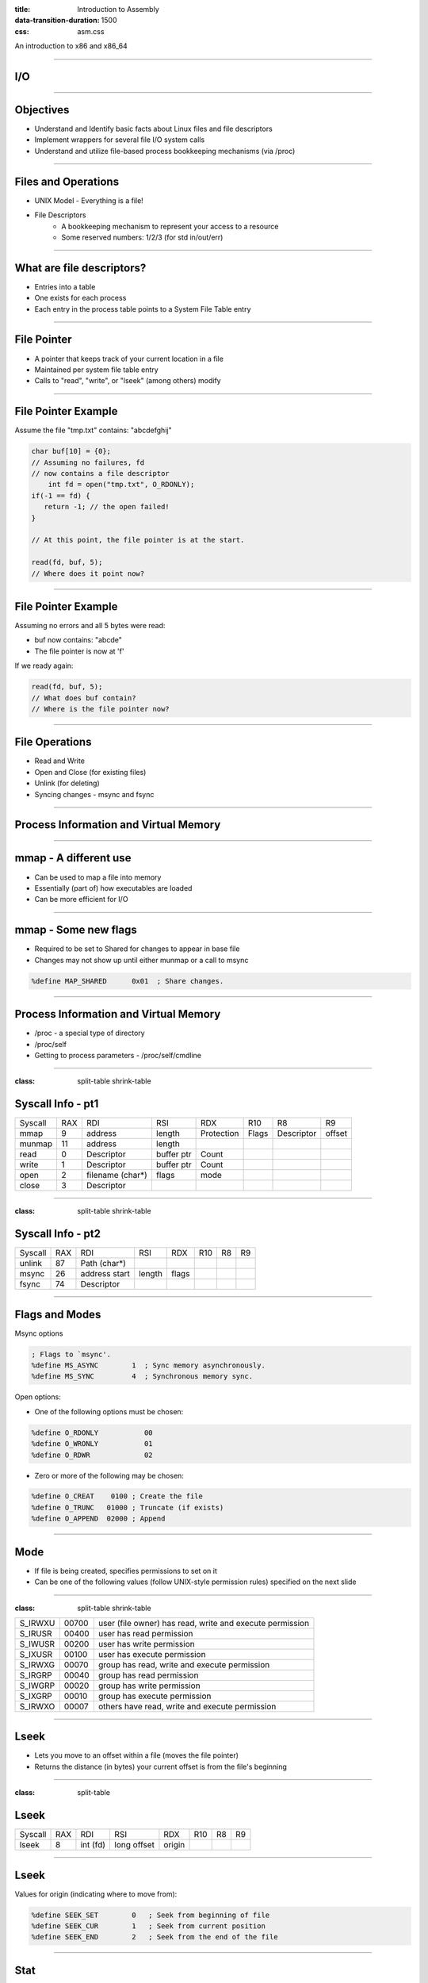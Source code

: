 :title: Introduction to Assembly
:data-transition-duration: 1500
:css: asm.css

An introduction to x86 and x86_64

----

I/O
===

----

Objectives
==========

* Understand and Identify basic facts about Linux files and file descriptors
* Implement wrappers for several file I/O system calls
* Understand and utilize file-based process bookkeeping mechanisms (via /proc)

----

Files and Operations
====================

* UNIX Model - Everything is a file!
* File Descriptors
	+ A bookkeeping mechanism to represent your access to a resource
	+ Some reserved numbers: 1/2/3 (for std in/out/err)

----

What are file descriptors?
==========================

* Entries into a table
* One exists for each process
* Each entry in the process table points to a System File Table entry

----

File Pointer
============

* A pointer that keeps track of your current location in a file
* Maintained per system file table entry
* Calls to "read", "write", or "lseek" (among others) modify

----

File Pointer Example
====================

Assume the file "tmp.txt" contains: "abcdefghij"

.. code:: c

    char buf[10] = {0};
    // Assuming no failures, fd
    // now contains a file descriptor
	int fd = open("tmp.txt", O_RDONLY); 
    if(-1 == fd) {
       return -1; // the open failed!
    }
     
    // At this point, the file pointer is at the start.

    read(fd, buf, 5);
    // Where does it point now?

----

File Pointer Example
====================

Assuming no errors and all 5 bytes were read:

* buf now contains: "abcde"
* The file pointer is now at 'f'

If we ready again:

.. code:: c

	read(fd, buf, 5);
	// What does buf contain? 
	// Where is the file pointer now?

----

File Operations
===============

* Read and Write
* Open and Close (for existing files)
* Unlink (for deleting)
* Syncing changes - msync and fsync

----

Process Information and Virtual Memory
======================================

----

mmap - A different use
======================

* Can be used to map a file into memory
* Essentially (part of) how executables are loaded
* Can be more efficient for I/O 

----

mmap - Some new flags
=====================

* Required to be set to Shared for changes to appear in base file
* Changes may not show up until either munmap or a call to msync

.. code:: nasm

	%define MAP_SHARED	0x01  ; Share changes.  


----

Process Information and Virtual Memory
======================================

* /proc - a special type of directory
* /proc/self
* Getting to process parameters - /proc/self/cmdline

----

:class: split-table shrink-table

Syscall Info - pt1
==================

+--------+------+------------------+-------------------+-----------+------------+------------+--------+
|Syscall | RAX  |  RDI             |  RSI              | RDX       | R10        | R8         | R9     |
+--------+------+------------------+-------------------+-----------+------------+------------+--------+
| mmap   | 9    | address          | length            | Protection| Flags      | Descriptor | offset |
+--------+------+------------------+-------------------+-----------+------------+------------+--------+
| munmap | 11   | address          | length            |           |            |            |        | 
+--------+------+------------------+-------------------+-----------+------------+------------+--------+ 
| read   | 0    | Descriptor       | buffer ptr        | Count     |            |            |        |
+--------+------+------------------+-------------------+-----------+------------+------------+--------+
| write  | 1    | Descriptor       | buffer ptr        | Count     |            |            |        | 
+--------+------+------------------+-------------------+-----------+------------+------------+--------+
| open   | 2    | filename (char*) | flags             |   mode    |            |            |        |
+--------+------+------------------+-------------------+-----------+------------+------------+--------+ 
| close  | 3    | Descriptor       |                   |           |            |            |        | 
+--------+------+------------------+-------------------+-----------+------------+------------+--------+ 

----

:class: split-table shrink-table

Syscall Info - pt2
==================

+--------+------+--------------+-------------------+-----------+------------+------------+--------+
|Syscall | RAX  |  RDI         |  RSI              | RDX       | R10        | R8         | R9     |
+--------+------+--------------+-------------------+-----------+------------+------------+--------+
| unlink | 87   | Path (char*) |                   |           |            |            |        | 
+--------+------+--------------+-------------------+-----------+------------+------------+--------+ 
| msync  | 26   | address start| length            | flags     |            |            |        | 
+--------+------+--------------+-------------------+-----------+------------+------------+--------+ 
| fsync  | 74   | Descriptor   |                   |           |            |            |        | 
+--------+------+--------------+-------------------+-----------+------------+------------+--------+ 

----

Flags and Modes
===============

Msync options

.. code:: nasm

	; Flags to `msync'.  
	%define MS_ASYNC	1  ; Sync memory asynchronously.  
	%define MS_SYNC		4  ; Synchronous memory sync.  

Open options:

* One of the following options must be chosen:

.. code:: nasm

	%define O_RDONLY	   00
	%define O_WRONLY	   01
	%define O_RDWR		   02


* Zero or more of the following may be chosen:

.. code:: nasm

	%define O_CREAT	   0100	; Create the file 
	%define O_TRUNC	  01000	; Truncate (if exists) 
	%define O_APPEND  02000 ; Append 


----

Mode
====

* If file is being created, specifies permissions to set on it
* Can be one of the following values (follow UNIX-style permission rules) specified on the next slide

----

:class: split-table shrink-table

+---------+-------+--------------------------------------------------+
| S_IRWXU | 00700 | user  (file  owner)  has read, write and execute |
|         |       | permission                                       |
+---------+-------+--------------------------------------------------+
| S_IRUSR | 00400 | user has read permission                         |
+---------+-------+--------------------------------------------------+
| S_IWUSR | 00200 | user has write permission                        |
+---------+-------+--------------------------------------------------+
| S_IXUSR | 00100 | user has execute permission                      |
+---------+-------+--------------------------------------------------+
| S_IRWXG | 00070 | group has read, write and execute permission     |
+---------+-------+--------------------------------------------------+
| S_IRGRP | 00040 | group has read permission                        |
+---------+-------+--------------------------------------------------+
| S_IWGRP | 00020 | group has write permission                       |
+---------+-------+--------------------------------------------------+
| S_IXGRP | 00010 | group has execute permission                     |
+---------+-------+--------------------------------------------------+
| S_IRWXO | 00007 | others have read, write and execute permission   |
+---------+-------+--------------------------------------------------+

----

Lseek
=====

* Lets you move to an offset within a file (moves the file pointer)
* Returns the distance (in bytes) your current offset is from the file's beginning

----

:class: split-table

Lseek
=====


+--------+------+--------------+-------------------+-----------+------------+------------+--------+
|Syscall | RAX  |  RDI         |  RSI              | RDX       | R10        | R8         | R9     |
+--------+------+--------------+-------------------+-----------+------------+------------+--------+
| lseek  | 8    | int (fd)     |  long offset      | origin    |            |            |        | 
+--------+------+--------------+-------------------+-----------+------------+------------+--------+ 

----

Lseek
=====

Values for origin (indicating where to move from):

.. code:: nasm

	%define SEEK_SET        0   ; Seek from beginning of file
	%define SEEK_CUR        1   ; Seek from current position
	%define SEEK_END        2   ; Seek from the end of the file


----

Stat
====

* The stat system call can also be used to retrieve file size
* Requires an additional structure definition
* Take a look at "man 2 stat" for further information

----

Lab - File I/O
==============

Create system call wrappers to:
  + Open existing files
  + Create new files
  + Read from and write to files
  + Move the location of the file pointer
  + Find the file size via lseek or stat

----

Directories
===========

* Several syscalls exist to read directories
* Focus will be on getdents

----

:class: split-table

Getdents
========

+----------+------+--------------+-------------------+-----------+------------+------------+--------+
|Syscall   | RAX  |  RDI         |  RSI              | RDX       | R10        | R8         | R9     |
+----------+------+--------------+-------------------+-----------+------------+------------+--------+
| getdents | 78   | int (fd)     |  struct dirent*   | buff size |            |            |        | 
+----------+------+--------------+-------------------+-----------+------------+------------+--------+ 

----

Lab - Enumerating Directory Entries
===================================

List the contents of a directory

Required Objectives:
--------------------

* List the contents of a directory
* Print them to screen

Optional:
---------

* Recursively list directory
* May need to use stat to find additional directories

----

:class: split-table

Misc Syscalls
=============

* Execve - Execute a program
* First arg is the binary path to run
* Second is argv[]
* Third is environment strings

+----------+------+--------------+-------------------+--------------+------------+------------+--------+
|Syscall   | RAX  |  RDI         |  RSI              | RDX          | R10        | R8         | R9     |
+----------+------+--------------+-------------------+--------------+------------+------------+--------+
| execve   | 59   | char*        |  char* argv[]     | char* envp[] |            |            |        | 
+----------+------+--------------+-------------------+--------------+------------+------------+--------+ 

----

:class: split-table

Misc Syscalls
=============

* Dup2 - replace the file table entry of a file descriptor with something else
* First arg is the file descriptor to replace with
* Second is the target to be replaced

+----------+------+--------------+-------------------+--------------+------------+------------+--------+
|Syscall   | RAX  |  RDI         |  RSI              | RDX          | R10        | R8         | R9     |
+----------+------+--------------+-------------------+--------------+------------+------------+--------+
| dup2     | 33   | int fd       |  int fd           |              |            |            |        | 
+----------+------+--------------+-------------------+--------------+------------+------------+--------+ 

----

Misc Syscalls
=============

* Dup2 example (redirect stdout to a file):

.. code:: c

	int fd = open("tmp.txt", O_WRONLY);
	dup2(fd, STDOUT_FILENO);
	printf("Now this gets written to tmp.txt!\n");

----

Lab - Additional Syscalls
=========================

Execute and redirect.

Required Objectives:
--------------------

* Execute ls -al
* Redirect its output to a text file using dup2

----

Threading
=========

----

Objectives
==========

* Understand at a basic level the Linux threading model
* Understand some of the pitfalls of working with multithreaded applications
* Understand and implement some of the basic synchronization tools provided by the x86(_64) instruction set
* Implement a simple threading library

----

What is a Thread?
=================

* Each thread is essentially a separate stream of execution
	+ The register values for each thread are different
	+ This is referred to as "context"
	+ Transitions from one thread to another is referred to as "switching context"
* Multiple threads may be running at the same time
* It is difficult (if not impossible!) to predict how scheduling will occur

----

Synchronization
===============

* Access to data needs to be synchronized (meaning: we need to make sure only one thread at a time can modify it)
* Race conditions happen if multiple threads are trying to update the same data at once

----

Safe memory access
==================

* Think in terms of "transactions"
* The lock prefix
* Some instructions, such as xchg, implicitly lock

----

The clone Syscall
=================

* This syscall creates a new process, but allows you to specify some amount of sharing with the parent process
* Threads and processes in Linux are synonymous, but the amount of resources they share may differ

----

:class: split-table

Clone
=====

+--------+------+------------------+-------------------+-----------+------------+
|Syscall | RAX  |  RDI             |  RSI              | RDX       | R10        | 
+--------+------+------------------+-------------------+-----------+------------+
| Clone  | 56   | Clone flags      | Stack Pointer     | parent tid| child tid  | 
+--------+------+------------------+-------------------+-----------+------------+

----

Flags
=====

Some flags we'll want for our thread library:

.. code:: nasm

	%define CLONE_VM      0x00000100 ; VM shared between procs.  
	%define CLONE_FS      0x00000200 ; fs info shared  
	%define CLONE_FILES   0x00000400 ; open files shared 
	%define CLONE_SIGHAND 0x00000800 ; signal handlers shared.  
	%define CLONE_THREAD  0x00010000 ; add to same thread group.  

----

Basic Steps to Success
======================

1. Allocate Stack Space
2. Call Clone
3. Transfer Control to Intended function
4. Block main thread until children are done

---- 

Allocating Stack Space
======================

* The stack grows down, and thus we need to give the high part of the new stack segment to clone
* mmap is the best choice to do this, as it has flags that let us specify that we wish to use the allocated memory as a thread stack:

.. code:: nasm

	%define MAP_GROWSDOWN	0x0100

----

Calling Clone
=============

* As seen above, clone has several arguments
* For our purposes, only two are really useful: the flags argument (RDI), and a pointer to our new stack
* We'll need to get to the end of the new stack:

.. code:: nasm

	; assuming rsi contains a pointer to 
	; our newly allocated stack segment
	lea rsi, [rsi + STACK_SIZE]  

----

Calling Clone (cont'd)
======================

* After clone, both the parent and child continue executing in the same place (right after the syscall)
* The child (our newly created thread) will have the same initial register values as the parent, with two exceptions:
	+ RAX - this will be set to 0
	+ RSP - this will now point to our new stack
* The parent will now have (in RAX) the PID of the thread

----

Running the Thread Function
===========================

* A number of options exist to transfer control to the new function
	+ Pass via non-volatile register
	+ Pass via stack
* If any thread-specific setup is to be done, just need to:

.. code:: nasm

	test rax, rax
	jz .child
	jmp .parent

* easiest method of control transfer is probably passing via the new stack

----

Running the Thread Function (cont'd)
====================================

* Recall from our section on control flow that the ret instruction essentially performs "pop rip" (or pop X + jmp X)
* Thus, we can now set our stack up so that the new thread function will be our return point (we'll just change the way our stack looks before the call to clone):

Now, instead of: 

.. code:: nasm

	lea rsi, [rsi + STACK_SIZE]
	; ...
	syscall

we will:

.. code:: nasm

	lea rsi, [rsi + STACK_SIZE - 8]
	mov [rsi], rdi 	; our function pointer
	; ...
	syscall
	; ...
	ret

----

Running the Thread Function (cont'd)
====================================

* With our function set to be at the top of the new stack, we can now simply return
* On return, our new thread will begin executing inside of the thread function
* This works wonderfully, BUT
	+ What happens when the thread function returns?

----

Exit
====

* We need to ensure that we call exit after execution completes
* Since we are at the top of the stack to begin with, there is no place to go
* The easy solution:

.. code:: nasm

		lea rsi, [rsi + STACK_SIZE - 8]
		mov [rsi], rdi 	; our function pointer
		; ...
		syscall
		test rax, rax ; check to see if we are parent/child
		jnz .parent	; jump to end if we are the parent
		pop rax ; pop the function pointer (top of stack)
		call rax 	; call our thread function!
		; ...
		call exit 	; call exit (no place to return)
	.parent:
		; ... 		; parent: cleanup/return
		ret
	

----

A Better Exit Strategy
======================

* We can take the previous code a step further, and add another return address to the stack
* If we put exit first, we will still be able to transfer control in the same fashion, but don't need to wrap out child function with additional calls

.. code:: nasm 

	lea rsi, [rsi + STACK_SIZE - 8]
	mov [rsi], exit 	; our exit function
	sub rsi, 8			; go back just a bit
	mov [rsi], rdi 		; now our function pointer
	; ...
	syscall
	; ...
	ret

----

Waiting till done
=================

* Since all of the threads are part of the same thread group, can't wait() for them
* Alternate strategy is to "pause"
	+ Will block us until a signal of some sort happens (such as all child threads exiting)
	+ Syscall takes no arguments

----

:class: split-table

Pause
=====

+--------+------+------------------+-------------------+-----------+------------+
|Syscall | RAX  |  RDI             |  RSI              | RDX       | R10        | 
+--------+------+------------------+-------------------+-----------+------------+
| Pause  | 34   |                  |                   |           |            | 
+--------+------+------------------+-------------------+-----------+------------+

----

Race Conditions
===============

* Can occur when multiple threads access data at once, where the data is being modified
* Can be rather difficult to spot at first
* Multiple strategies exist to mitigate
	+ Locks
	+ Atomic Instructions
* Can be difficult to get absolutely correct

.. note::

	Think in terms of a busy intersection with no stop sign.

----

What do Race Conditions look like?
==================================

.. code:: nasm

	mov rax, [rdi] ; we load our data
	; but by the time we reach here,
	; any number of things could have
	; happened to the value in the pointer
	test rax, rax
	jz .bad_stuff

----

More Problems
=============

* Deadlocks
* Starvation
* Recursive locking
* And much, much, more!

----

Making Atomic adds and Comparisons
==================================

.. code:: nasm

	lock xadd		; exchange and add
	lock bts		; bit test and set
	lock btr		; bit test and clear
	lock cmpxchg	; compare and swap
	xchg			; implicitly locks

----

XADD
====

Description
-----------

Exchanges the values in its two operands, adds them together, and stores the result into the first operand. Can be used with the lock prefix.

.. code:: nasm
	
	xadd rax, rdx
	; rdi contains: a pointer to "20", rax contains: 10
	lock xadd [rdi], rax ; rdi now contains a pointer to "30"

----

Bit Test and Set, Bit Test and Clear
====================================

Description
-----------

Tests and sets the selected bit in memory, sets the carry bit to indicate the previous value. Bit test and clear resets the bit to 0, setting the carry bit to indicate the previous value.

.. code:: nasm

	lock bts dword [rdi], 0
	jc .was_set
	; ...
	lock btr dword [rdi], 0
	jc .was_set

----

Compare and Swap
================

Description
-----------

Compares the first operand to the value in RAX/EAX/AX/AL, if they are equal, copies the second operand into the destination, and sets the zero flag (ZF). Otherwise, it leaves the destination alone, and clears the zero flag.

.. code:: nasm

	mov rax, [rdi]
	lock cmpxchg [rdi], 1
	jnz .not_replaced

----

Creating a Simple Spinlock
==========================

.. code:: nasm

	lock_func:
		; ...
		lock bts [rdi], 0
		jc .done
		jmp lock_func
		; ...
	.done:
		ret
	
	unlock_func:
		; ...
		lock btr [rdi], 0
		; ...

----

Lab and Demo - Threading and Synchronization
============================================

----

Review
======
